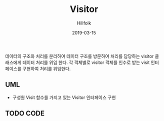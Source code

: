 # -*- mode: org; -*-
#+STARTUP: overview
#+STARTUP: content
#+STARTUP: showall
#+STARTUP: showeverything

#+TITLE: Visitor

#+Date: 2019-03-15

#+Author: Hillfolk

데이터의 구조와 처리를 분리하여 데이터 구조를 방문하여 처리를 담당하는 visitor 클래스에게 데이터 처리를 위임 한다.
각 객체별로 visitor 객체를 인수로 받는 visit 인터페이스를 구현하여 처리를 위임한다.

** UML
    [[./Visitor.png]]

   
   - 구성원
     Visit 함수를 가지고 있는 Visitor 인터페이스 구현
 
     
** TODO CODE
